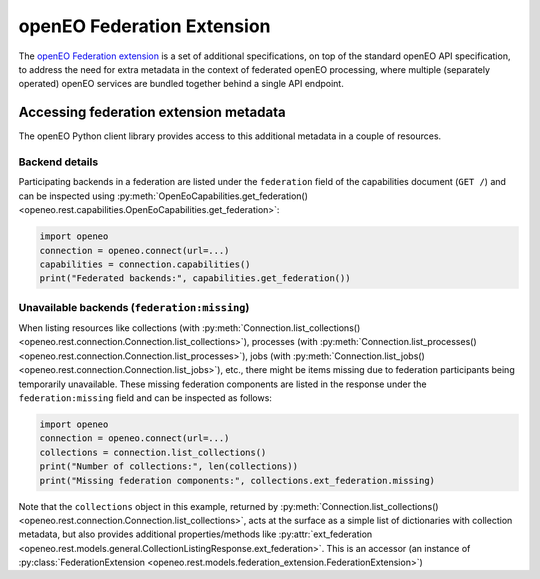 
.. _federation-extension:

===========================
openEO Federation Extension
===========================


The `openEO Federation extension <https://github.com/Open-EO/openeo-api/tree/master/extensions/federation>`_
is a set of additional specifications,
on top of the standard openEO API specification,
to address the need for extra metadata in the context
of federated openEO processing,
where multiple (separately operated) openEO services are bundled together
behind a single API endpoint.


Accessing federation extension metadata
========================================

The openEO Python client library provides access to this additional metadata
in a couple of resources.

.. versionadded:: 0.38.0
    initial support to access federation extension related metadata.

Backend details
---------------

Participating backends in a federation are listed under the ``federation`` field
of the capabilities document (``GET /``) and can be inspected
using :py:meth:`OpenEoCapabilities.get_federation() <openeo.rest.capabilities.OpenEoCapabilities.get_federation>`:

.. code-block:: python

    import openeo
    connection = openeo.connect(url=...)
    capabilities = connection.capabilities()
    print("Federated backends:", capabilities.get_federation())


Unavailable backends (``federation:missing``)
----------------------------------------------

When listing resources like
collections (with :py:meth:`Connection.list_collections() <openeo.rest.connection.Connection.list_collections>`),
processes (with :py:meth:`Connection.list_processes() <openeo.rest.connection.Connection.list_processes>`),
jobs (with :py:meth:`Connection.list_jobs() <openeo.rest.connection.Connection.list_jobs>`),
etc.,
there might be items missing due to federation participants being temporarily unavailable.
These missing federation components are listed in the response under the ``federation:missing`` field
and can be inspected as follows:

.. code-block:: python

    import openeo
    connection = openeo.connect(url=...)
    collections = connection.list_collections()
    print("Number of collections:", len(collections))
    print("Missing federation components:", collections.ext_federation.missing)


Note that the ``collections`` object in this example, returned by
:py:meth:`Connection.list_collections() <openeo.rest.connection.Connection.list_collections>`,
acts at the surface as a simple list of dictionaries with collection metadata,
but also provides additional properties/methods like
:py:attr:`ext_federation <openeo.rest.models.general.CollectionListingResponse.ext_federation>`.
This is an accessor (an instance of :py:class:`FederationExtension <openeo.rest.models.federation_extension.FederationExtension>`)
